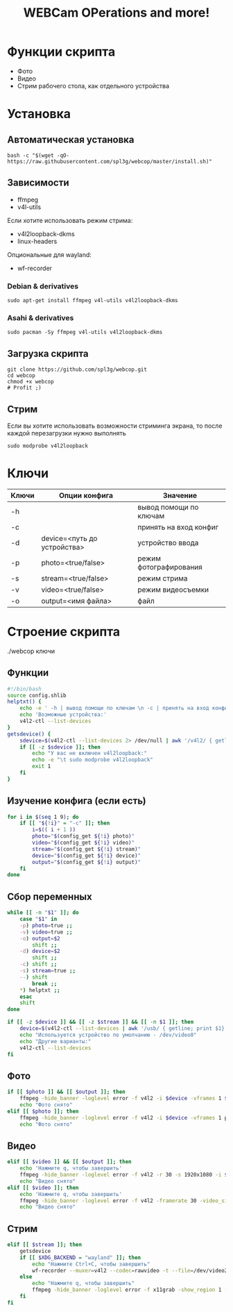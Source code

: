 #+title: WEBCam OPerations and more!
#+property: header-args :tangle webcop
#+auto_tangle: t
* Функции скрипта
 * Фото
 * Видео
 * Стрим рабочего стола, как отдельного устройства
* Установка
** Автоматическая установка
#+begin_src
bash -c "$(wget -qO- https://raw.githubusercontent.com/spl3g/webcop/master/install.sh)"
#+end_src
** Зависимости
- ffmpeg
- v4l-utils
Если хотите использовать режим стрима:
- v4l2loopback-dkms
- linux-headers
Опциональные для wayland:
- wf-recorder
*** Debian & derivatives
#+begin_src
sudo apt-get install ffmpeg v4l-utils v4l2loopback-dkms
#+end_src
*** Asahi & derivatives
#+begin_src
sudo pacman -Sy ffmpeg v4l-utils v4l2loopback-dkms
#+end_src
** Загрузка скрипта
#+begin_src
git clone https://github.com/spl3g/webcop.git
cd webcop
chmod +x webcop
# Profit ;)
#+end_src
** Стрим
Если вы хотите использовать возможности стриминга экрана, то после каждой перезагрузки нужно выполнять
#+begin_src
sudo modprobe v4l2loopback
#+end_src
* Ключи
| Ключи | Опции конфига               | Значение               |
|-------+-----------------------------+------------------------|
| -h    |                             | вывод помощи по ключам |
| -c    |                             | принять на вход конфиг |
| -d    | device=<путь до устройства> | устройство ввода       |
| -p    | photo=<true/false>          | режим фотографирования |
| -s    | stream=<true/false>         | режим стрима           |
| -v    | video=<true/false>          | режим видеосъемки      |
| -o    | output=<имя файла>          | файл                   |
* Строение скрипта
./webcop ключи
** Функции
#+begin_src bash
#!/bin/bash
source config.shlib
helptxt() {
    echo -e ' -h | вывод помощи по ключам \n -c | принять на вход конфиг \n -p | режим фотографирования \n -v | режим видеосъемки \n -s | режим стрима \n -o | файл \n'
    echo 'Возможные устройства:'
    v4l2-ctl --list-devices
}
getsdevice() {
    sdevice=$(v4l2-ctl --list-devices 2> /dev/null | awk '/v4l2/ { getline; print $1}')
    if [[ -z $sdevice ]]; then
        echo "У вас не включен v4l2loopback:"
        echo -e "\t sudo modprobe v4l2loopback"
        exit 1
    fi
}
#+end_src

** Изучение конфига (если есть)
#+begin_src bash
for i in $(seq 1 9); do
    if [[ "${!i}" = "-c" ]]; then
        i=$(( i + 1 ))
        photo="$(config_get ${!i} photo)"
        video="$(config_get ${!i} video)"
        stream="$(config_get ${!i} stream)"
        device="$(config_get ${!i} device)"
        output="$(config_get ${!i} output)"
    fi
done
#+end_src

** Сбор переменных
#+begin_src bash
while [[ -n "$1" ]]; do
    case "$1" in
    -p) photo=true ;;
    -v) video=true ;;
    -o) output=$2
        shift ;;
    -d) device=$2
        shift ;;
    -c) shift ;;
    -s) stream=true ;;
    --) shift
        break ;;
    ,*) helptxt ;;
    esac
    shift
done

if [[ -z $device ]] && [[ -z $stream ]] && [[ -n $1 ]]; then
    device=$(v4l2-ctl --list-devices | awk '/usb/ { getline; print $1}')
    echo "Используется устройство по умолчанию - /dev/video0"
    echo "Другие варианты:"
    v4l2-ctl --list-devices
fi
#+end_src

** Фото
#+begin_src bash
if [[ $photo ]] && [[ $output ]]; then
    ffmpeg -hide_banner -loglevel error -f v4l2 -i $device -vframes 1 $output
    echo "Фото снято"
elif [[ $photo ]]; then
    ffmpeg -hide_banner -loglevel error -f v4l2 -i $device -vframes 1 photo.png
    echo "Фото снято"
#+end_src
** Видео
#+begin_src bash
elif [[ $video ]] && [[ $output ]]; then
    echo 'Нажмите q, чтобы завершить'
    ffmpeg -hide_banner -loglevel error -f v4l2 -r 30 -s 1920x1080 -i $device $output
    echo "Видео снято"
elif [[ $video ]]; then
    echo 'Нажмите q, чтобы завершить'
    ffmpeg -hide_banner -loglevel error -f v4l2 -framerate 30 -video_size 1920x1080 -i $device video.mp4
    echo "Видео снято"
#+end_src
** Стрим
#+begin_src bash
elif [[ $stream ]]; then
    getsdevice
    if [[ $XDG_BACKEND = "wayland" ]]; then
        echo "Нажмите Ctrl+C, чтобы завершить"
        wf-recorder --muxer=v4l2 --codec=rawvideo -t --file=/dev/video2 -x yuv420pq
    else
        echo "Нажмите q, чтобы завершить"
        ffmpeg -hide_banner -loglevel error -f x11grab -show_region 1 -framerate 25 -i $DISPLAY -vf format=yuv420p -f v4l2 $sdevice
    fi
fi
#+end_src
